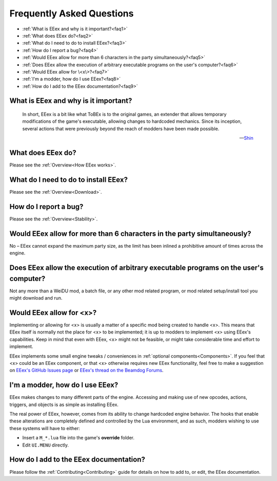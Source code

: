 .. _FAQ:

==========================
Frequently Asked Questions
==========================

* :ref:`What is EEex and why is it important?<faq1>`
* :ref:`What does EEex do?<faq2>`
* :ref:`What do I need to do to install EEex?<faq3>`
* :ref:`How do I report a bug?<faq4>`
* :ref:`Would EEex allow for more than 6 characters in the party simultaneously?<faq5>`
* :ref:`Does EEex allow the execution of arbitrary executable programs on the user's computer?<faq6>`
* :ref:`Would EEex allow for \<x\>?<faq7>`
* :ref:`I'm a modder, how do I use EEex?<faq8>`
* :ref:`How do I add to the EEex documentation?<faq9>`


.. _faq1:

What is EEex and why is it important?
-------------------------------------

   In short, EEex is a bit like what ToBEx is to the original games, an extender that allows temporary modifications of the game's executable, allowing changes to hardcoded mechanics. Since its inception, several actions that were previously beyond the reach of modders have been made possible.

   --`Shin <https://forums.beamdog.com/discussion/comment/1105014/#Comment_1105014>`_


.. _faq2:

What does EEex do?
------------------

Please see the :ref:`Overview<How EEex works>`.


.. _faq3:

What do I need to do to install EEex?
-------------------------------------

Please see the :ref:`Overview<Download>`.


.. _faq4:

How do I report a bug?
----------------------

Please see the :ref:`Overview<Stability>`.


.. _faq5:

Would EEex allow for more than 6 characters in the party simultaneously?
------------------------------------------------------------------------

No – EEex cannot expand the maximum party size, as the limit has been inlined a prohibitive amount of times across the engine.


.. _faq6:

Does EEex allow the execution of arbitrary executable programs on the user's computer?
--------------------------------------------------------------------------------------

Not any more than a WeiDU mod, a batch file, or any other mod related program, or mod related setup/install tool you might download and run.


.. _faq7:

Would EEex allow for <x>?
-------------------------

Implementing or allowing for <x> is usually a matter of a specific mod being created to handle <x>. This means that EEex itself is normally not the place for <x> to be implemented; it is up to modders to implement <x> using EEex's capabilities. Keep in mind that even with EEex, <x> might not be feasible, or might take considerable time and effort to implement.

EEex implements some small engine tweaks / conveniences in :ref:`optional components<Components>`. If you feel that <x> could be an EEex component, or that <x> otherwise requires new EEex functionality, feel free to make a suggestion on `EEex's GitHub Issues page <https://github.com/Bubb13/EEex/issues>`_ or `EEex's thread on the Beamdog Forums <https://forums.beamdog.com/discussion/71798/p1>`_.

.. _faq8:

I'm a modder, how do I use EEex?
--------------------------------

EEex makes changes to many different parts of the engine. Accessing and making use of new opcodes, actions, triggers, and objects is as simple as installing EEex.

The real power of EEex, however, comes from its ability to change hardcoded engine behavior. The hooks that enable these alterations are completely defined and controlled by the Lua environment, and as such, modders wishing to use these systems will have to either:

- Insert a ``M_*.lua`` file into the game's **override** folder.
- Edit ``UI.MENU`` directly.


.. _faq9:

How do I add to the EEex documentation?
---------------------------------------

Please follow the :ref:`Contributing<Contributing>` guide for details on how to add to, or edit, the EEex documentation.
